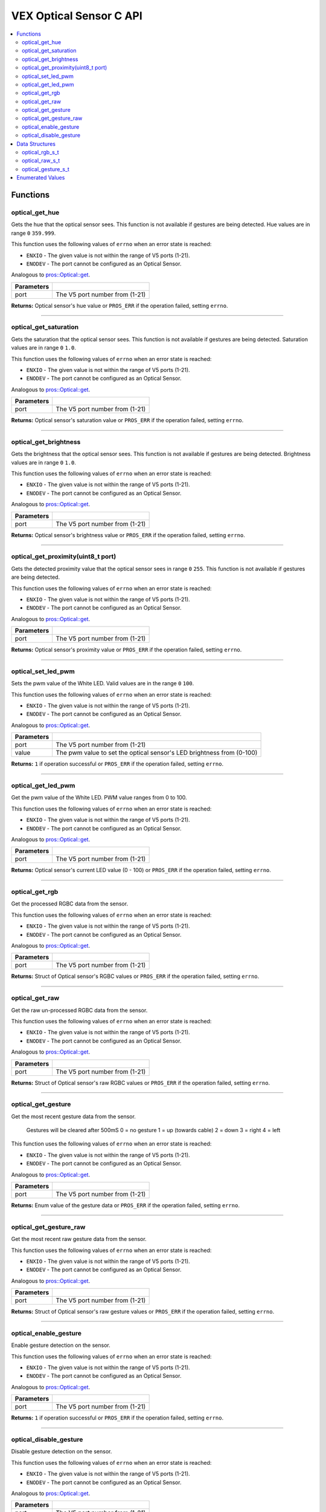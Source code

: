 .. highlight:: c
   :linenothreshold: 5

==================
VEX Optical Sensor C API
==================

.. contents:: :local:

Functions
=========

optical_get_hue
----------------

Gets the hue that the optical sensor sees.  This function is not available if gestures
are being detected.  Hue values are in range ``0`` ``359.999``.

This function uses the following values of ``errno`` when an error state is reached:

- ``ENXIO`` - The given value is not within the range of V5 ports (1-21).
- ``ENODEV`` - The port cannot be configured as an Optical Sensor.

Analogous to `pros::Optical::get <../cpp/optical.html#reset>`_.

.. tabs ::
   .. tab :: Prototype
      .. highlight:: c
      ::

        double optical_get_hue(uint8_t port);

   .. tab :: Example
      .. highlight:: c
      ::

        #define OPTICAL_PORT 1

        void opcontrol() {
          while (true) {
            
            printf("Hue value: %lf \n", optical_get_hue(OPTICAL_PORT));
            delay(20);
          }
        }

============ =================================================================================================================
 Parameters
============ =================================================================================================================
 port         The V5 port number from (1-21)
============ =================================================================================================================

**Returns:** Optical sensor's hue value or ``PROS_ERR`` if the operation failed, setting ``errno``.

----

optical_get_saturation
----------------

Gets the saturation that the optical sensor sees.  This function is not available if gestures
are being detected.  Saturation values are in range ``0`` ``1.0``.

This function uses the following values of ``errno`` when an error state is reached:

- ``ENXIO`` - The given value is not within the range of V5 ports (1-21).
- ``ENODEV`` - The port cannot be configured as an Optical Sensor.

Analogous to `pros::Optical::get <../cpp/Optical.html#set_reversed>`_.

.. tabs ::
   .. tab :: Prototype
      .. highlight:: c
      ::

    double optical_get_saturation(uint8_t port);

   .. tab :: Example
      .. highlight:: c
      ::

        #define OPTICAL_PORT 1

        void opcontrol() {
          while (true) {
            
            printf("Saturation value: %lf \n", optical_get_saturation(OPTICAL_PORT));
            delay(20);
          }
        }

============ =================================================================================================================
 Parameters
============ =================================================================================================================
 port         The V5 port number from (1-21)
============ =================================================================================================================

**Returns:** Optical sensor's saturation value or ``PROS_ERR`` if the operation failed, setting ``errno``.

----

optical_get_brightness
----------------

Gets the brightness that the optical sensor sees.  This function is not available if gestures
are being detected.  Brightness values are in range ``0`` ``1.0``.

This function uses the following values of ``errno`` when an error state is reached:

- ``ENXIO`` - The given value is not within the range of V5 ports (1-21).
- ``ENODEV`` - The port cannot be configured as an Optical Sensor.

Analogous to `pros::Optical::get <../cpp/Optical.html#get_reversed>`_.

.. tabs ::
   .. tab :: Prototype
      .. highlight:: c
      ::

    double optical_get_brightness(uint8_t port);

   .. tab :: Example
      .. highlight:: c
      ::

        #define OPTICAL_PORT 1

        void opcontrol() {
          while (true) {
            printf("Brightness value: %lf \n", optical_get_brightness(OPTICAL_PORT));
            delay(20);
          }
        }

============ =================================================================================================================
 Parameters
============ =================================================================================================================
 port         The V5 port number from (1-21)
============ =================================================================================================================

**Returns:** Optical sensor's brightness value or ``PROS_ERR`` if the operation failed, setting ``errno``.

----

optical_get_proximity(uint8_t port)
----------------

Gets the detected proximity value that the optical sensor sees in range ``0`` ``255``.
This function is not available if gestures are being detected.

This function uses the following values of ``errno`` when an error state is reached:

- ``ENXIO`` - The given value is not within the range of V5 ports (1-21).
- ``ENODEV`` - The port cannot be configured as an Optical Sensor.

Analogous to `pros::Optical::get <../cpp/Optical.html#set_position>`_.

.. tabs ::
   .. tab :: Prototype
      .. highlight:: c
      ::

    int32_t optical_get_proximity(uint8_t port);

   .. tab :: Example
      .. highlight:: c
      ::

        #define OPTICAL_PORT 1

        void opcontrol() {
          while (true) {
            
            printf("Proximity value: %d \n", optical_get_proximity(OPTICAL_PORT));
            delay(20);
          }
        }

============ =================================================================================================================
 Parameters
============ =================================================================================================================
 port         The V5 port number from (1-21)
============ =================================================================================================================

**Returns:** Optical sensor's proximity value or ``PROS_ERR`` if the operation failed, setting ``errno``.

----

optical_set_led_pwm
----------------

Sets the pwm value of the White LED.  Valid values are in the range ``0`` ``100``.

This function uses the following values of ``errno`` when an error state is reached:

- ``ENXIO`` - The given value is not within the range of V5 ports (1-21).
- ``ENODEV`` - The port cannot be configured as an Optical Sensor.

Analogous to `pros::Optical::get <../cpp/optical.html#get_position>`_.

.. tabs ::
   .. tab :: Prototype
      .. highlight:: c
      ::

    int32_t optical_set_led_pwm(uint8_t port, uint8_t value);

   .. tab :: Example
      .. highlight:: c
      ::

        #define OPTICAL_PORT 1

        void opcontrol() {
          while (true) {
            optical_set_led_pwm(OPTICAL_PORT, 50);
            delay(20);
          }
        }

============ =================================================================================================================
 Parameters
============ =================================================================================================================
 port         The V5 port number from (1-21)
 value        The pwm value to set the optical sensor's LED brightness from (0-100)
============ =================================================================================================================

**Returns:** ``1``  if operation successful or ``PROS_ERR`` if the operation failed, setting ``errno``.

----

optical_get_led_pwm
----------------

Get the pwm value of the White LED.  PWM value ranges from 0 to 100.

This function uses the following values of ``errno`` when an error state is reached:

- ``ENXIO`` - The given value is not within the range of V5 ports (1-21).
- ``ENODEV`` - The port cannot be configured as an Optical Sensor.

Analogous to `pros::Optical::get <../cpp/optical.html#get_angle>`_.

.. tabs ::
   .. tab :: Prototype
      .. highlight:: c
      ::

    int32_t optical_get_led_pwm(uint8_t port);

   .. tab :: Example
      .. highlight:: c
      ::

        #define OPTICAL_PORT 1

        void opcontrol() {
          while (true) {
            printf("PWM Value: %d \n", optical_get_led_pwm(OPTICAL_PORT));
            delay(20);
          }
        }

============ =================================================================================================================
 Parameters
============ =================================================================================================================
 port         The V5 port number from (1-21)
============ =================================================================================================================

**Returns:** Optical sensor's current LED value (0 - 100) or ``PROS_ERR`` if the operation failed, setting ``errno``.

----

optical_get_rgb
----------------

Get the processed RGBC data from the sensor.

This function uses the following values of ``errno`` when an error state is reached:

- ``ENXIO`` - The given value is not within the range of V5 ports (1-21).
- ``ENODEV`` - The port cannot be configured as an Optical Sensor.

Analogous to `pros::Optical::get <../cpp/optical.html#get_velocity>`_.

.. tabs ::
   .. tab :: Prototype
      .. highlight:: c
      ::

    optical_rgb_s_t optical_get_rgb(uint8_t port);

   .. tab :: Example
      .. highlight:: c
      ::

        #define OPTICAL_PORT 1

        optical_rgb_s_t RGB_values;
        void opcontrol() {
          while (true) {
            RGB_values = optical_get_rgb(OPTICAL_PORT);
            printf("Red value: %lf \n", RGB_values.red);
            printf("Green value: %lf \n", RGB_values.green);
            printf("Blue value: %lf \n", RGB_values.blue);
            printf("Brightness value: %lf \n", RGB_values.brightness);
            delay(20);
          }
        }

============ =================================================================================================================
 Parameters
============ =================================================================================================================
 port         The V5 port number from (1-21)
============ =================================================================================================================

**Returns:** Struct of Optical sensor's RGBC values or ``PROS_ERR`` if the operation failed, setting ``errno``.

----

optical_get_raw
----------------

Get the raw un-processed RGBC data from the sensor.

This function uses the following values of ``errno`` when an error state is reached:

- ``ENXIO`` - The given value is not within the range of V5 ports (1-21).
- ``ENODEV`` - The port cannot be configured as an Optical Sensor.

Analogous to `pros::Optical::get <../cpp/optical.html#get_velocity>`_.

.. tabs ::
   .. tab :: Prototype
      .. highlight:: c
      ::

    optical_raw_s_t optical_get_raw(uint8_t port);

   .. tab :: Example
      .. highlight:: c
      ::

        #define OPTICAL_PORT 1

        optical_raw_s_t raw_values;
        void opcontrol() {
          while (true) {
            raw_values = optical_get_raw(OPTICAL_PORT);
            printf("Red value: %ld \n", raw_values.red);
            printf("Green value: %ld \n", raw_values.green);
            printf("Blue value: %ld \n", raw_values.blue);
            printf("Clear value: %ld \n", raw_values.clear);
            delay(20);
          }
        }

============ =================================================================================================================
 Parameters
============ =================================================================================================================
 port         The V5 port number from (1-21)
============ =================================================================================================================

**Returns:** Struct of Optical sensor's raw RGBC values or ``PROS_ERR`` if the operation failed, setting ``errno``.

----

optical_get_gesture
----------------

Get the most recent gesture data from the sensor.

 Gestures will be cleared after 500mS
 0 = no gesture
 1 = up (towards cable)
 2 = down
 3 = right
 4 = left

This function uses the following values of ``errno`` when an error state is reached:

- ``ENXIO`` - The given value is not within the range of V5 ports (1-21).
- ``ENODEV`` - The port cannot be configured as an Optical Sensor.

Analogous to `pros::Optical::get <../cpp/optical.html#get_velocity>`_.

.. tabs ::
   .. tab :: Prototype
      .. highlight:: c
      ::

    optical_direction_e_t optical_get_gesture(uint8_t port);

   .. tab :: Example
      .. highlight:: c
      ::

        #define OPTICAL_PORT 1

        optical_direction_e_t gesture;
        void opcontrol() {
          while (true) {
            gesture = optical_get_gesture(OPTICAL_PORT);
            printf("Gesture value: %d \n", gesture);
            delay(20);
          }
        }

============ =================================================================================================================
 Parameters
============ =================================================================================================================
 port         The V5 port number from (1-21)
============ =================================================================================================================

**Returns:** Enum value of the gesture data or ``PROS_ERR`` if the operation failed, setting ``errno``.

----

optical_get_gesture_raw
----------------

Get the most recent raw gesture data from the sensor.

This function uses the following values of ``errno`` when an error state is reached:

- ``ENXIO`` - The given value is not within the range of V5 ports (1-21).
- ``ENODEV`` - The port cannot be configured as an Optical Sensor.

Analogous to `pros::Optical::get <../cpp/optical.html#get_velocity>`_.

.. tabs ::
   .. tab :: Prototype
      .. highlight:: c
      ::

    optical_gesture_s_t optical_get_gesture_raw(uint8_t port);

   .. tab :: Example
      .. highlight:: c
      ::

        #define OPTICAL_PORT 1

        optical_gesture_s_t raw_gesture;
        void opcontrol() {
          while (true) {
            raw_gesture = optical_get_gesture_raw(OPTICAL_PORT);
            printf("Up data: %u \n", raw_gesture.udata);
            printf("Down data: %u \n", raw_gesture.ddata);
            printf("Left data: %u \n", raw_gesture.ldata);
            printf("Right data: %u \n", raw_gesture.rdata);
            printf("Type: %u \n", raw_gesture.type);
            printf("Count: %u \n", raw_gesture.count);
            printf("Time: %lu \n", raw_gesture.time);
            delay(20);
          }
        }

============ =================================================================================================================
 Parameters
============ =================================================================================================================
 port         The V5 port number from (1-21)
============ =================================================================================================================

**Returns:** Struct of Optical sensor's raw gesture values or ``PROS_ERR`` if the operation failed, setting ``errno``.

----

optical_enable_gesture
----------------

Enable gesture detection on the sensor.

This function uses the following values of ``errno`` when an error state is reached:

- ``ENXIO`` - The given value is not within the range of V5 ports (1-21).
- ``ENODEV`` - The port cannot be configured as an Optical Sensor.

Analogous to `pros::Optical::get <../cpp/optical.html#get_velocity>`_.

.. tabs ::
   .. tab :: Prototype
      .. highlight:: c
      ::

    int32_t optical_enable_gesture(uint8_t port);

   .. tab :: Example
      .. highlight:: c
      ::

        #define OPTICAL_PORT 1

        void opcontrol() {
          while (true) {
            optical_enable_gesture(OPTICAL_PORT);
            delay(20);
          }
        }

============ =================================================================================================================
 Parameters
============ =================================================================================================================
 port         The V5 port number from (1-21)
============ =================================================================================================================

**Returns:** ``1``  if operation successful or ``PROS_ERR`` if the operation failed, setting ``errno``.

----

optical_disable_gesture
----------------

Disable gesture detection on the sensor.

This function uses the following values of ``errno`` when an error state is reached:

- ``ENXIO`` - The given value is not within the range of V5 ports (1-21).
- ``ENODEV`` - The port cannot be configured as an Optical Sensor.

Analogous to `pros::Optical::get <../cpp/optical.html#get_velocity>`_.

.. tabs ::
   .. tab :: Prototype
      .. highlight:: c
      ::

    int32_t optical_disable_gesture(uint8_t port);

   .. tab :: Example
      .. highlight:: c
      ::

        #define OPTICAL_PORT 1

        void opcontrol() {
          while (true) {
            optical_disable_gesture(OPTICAL_PORT);
            delay(20);
          }
        }

============ =================================================================================================================
 Parameters
============ =================================================================================================================
 port         The V5 port number from (1-21)
============ =================================================================================================================

**Returns:** ``1``  if operation successful or ``PROS_ERR`` if the operation failed, setting ``errno``.

----

Data Structures
===============

optical_rgb_s_t
-----------------

The RGB and Brightness values for the optical sensor.

::

  typedef struct __attribute__((__packed__)) optical_rgb_s {
    double red;
    double green;
    double blue;
    double brightness;
  } optical_raw_s_t;

optical_raw_s_t
-----------------

The RGB and clear values for the optical sensor.

::

  typedef struct __attribute__((__packed__)) optical_raw_s {
    double red;
    double green;
    double blue;
    double clear;
  } optical_raw_s_t;

optical_gesture_s_t
-----------------

This structure contains the raw gesture data.

::

  typedef struct __attribute__((__packed__)) optical_gesture_s {
    // up data
    uint8_t udata;
    // down data
    uint8_t ddata;
    // left data
    uint8_t ldata;
    // right data
    uint8_t rdata;

    // type of gesture
    uint8_t type;
    // padding
    uint8_t pad;
    // number of gestures
    uint16_t count;
    // time since gesture recoginized
    uint32_t time;
  } optical_gesture_s_t;


Enumerated Values
=================

::

  typedef enum optical_direction_e { NO_GESTURE = 0,
    UP = 1,
    DOWN = 2,
    RIGHT = 3,
    LEFT = 4
  } optical_direction_e_t;

============================= =============================================================
 Value
============================= =============================================================
 Up                            The direction indicating an upward gesture.
 Down                          The direction indicating a downward gesture.
 Right                         The direction indicating a rightward gesture.
 Left                          The direction indicating a leftward gesture.
============================= =============================================================


